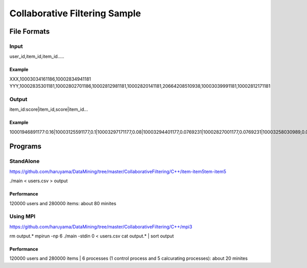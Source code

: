 Collaborative Filtering Sample
===============================

File Formats
--------------

Input
######

user_id,item_id,item_id.....

Example
^^^^^^^
XXX,10003034161186,10002834941181
YYY,10002835301181,10002802701186,10002812981181,10002820141181,20664208510938,10003039991181,10002812171181

Output
#######

item_id:score|item_id,score|item_id...

Example
^^^^^^^

10001946891177:0.16|10003125591177,0.1|10003297171177,0.08|10003294401177,0.0769231|10002827001177,0.0769231|10003258030989,0.0769231|10003208731177,0.0769231|10002884920113,0.0769231|10003340900769,0.0769231|10003121840813,0.0769231|10002308561176,

Programs
--------


StandAlone
##########

https://github.com/haruyama/DataMining/tree/master/CollaborativeFiltering/C++/item-item5tem-item5

./main <  users.csv > output

Performance
^^^^^^^^^^^

120000 users and 280000 items: about 80 minites

Using MPI
#########

https://github.com/haruyama/DataMining/tree/master/CollaborativeFiltering/C++/mpi3


rm output.*
mpirun -np 6 ./main -stdin 0  <  users.csv
cat output.* | sort output


Performance
^^^^^^^^^^^

120000 users and 280000 items | 6 processes (1 control process and 5 calcurating processes): about 20 minites
